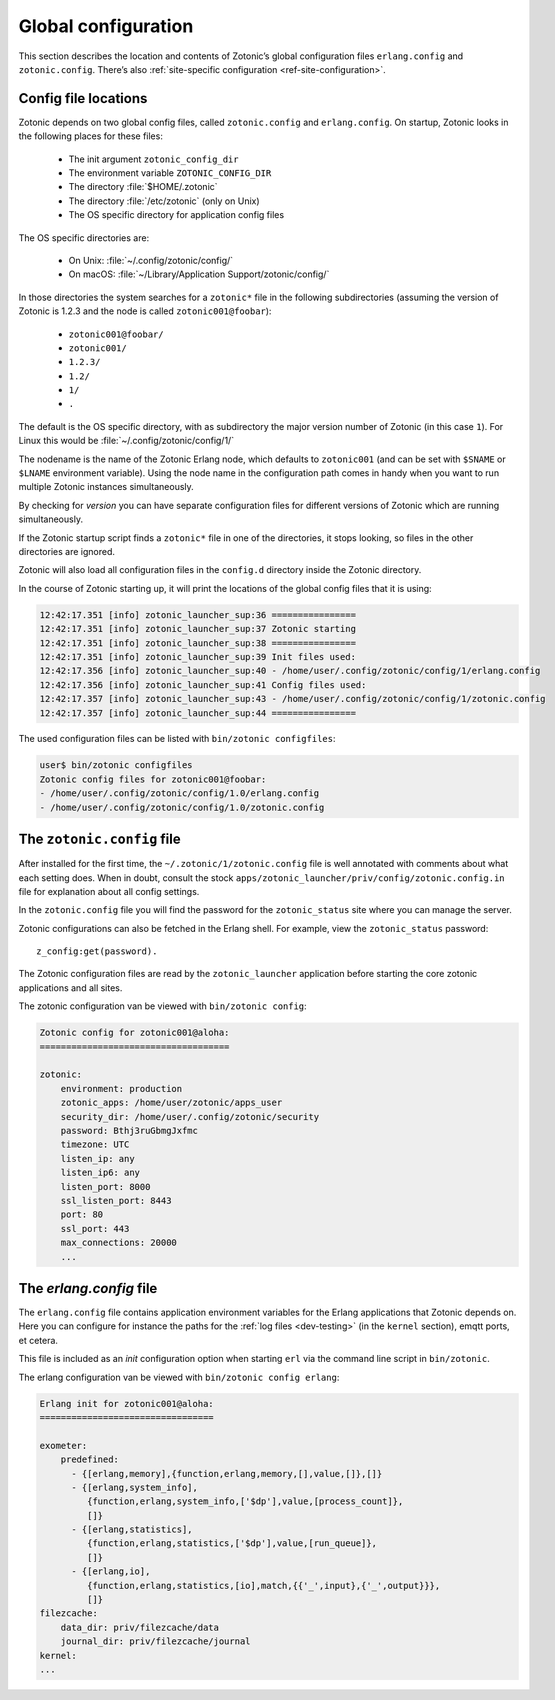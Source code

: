 .. _guide-configuration:

Global configuration
--------------------

This section describes the location and contents of Zotonic’s global
configuration files ``erlang.config`` and ``zotonic.config``. There’s also
:ref:`site-specific configuration <ref-site-configuration>`.

Config file locations
^^^^^^^^^^^^^^^^^^^^^

Zotonic depends on two global config files, called ``zotonic.config``
and ``erlang.config``. On startup, Zotonic looks in the following
places for these files:

 * The init argument ``zotonic_config_dir``
 * The environment variable ``ZOTONIC_CONFIG_DIR``
 * The directory :file:`$HOME/.zotonic`
 * The directory :file:`/etc/zotonic` (only on Unix)
 * The OS specific directory for application config files

The OS specific directories are:

 * On Unix: :file:`~/.config/zotonic/config/`
 * On macOS: :file:`~/Library/Application Support/zotonic/config/`

In those directories the system searches for a ``zotonic*`` file in the following subdirectories (assuming the version of Zotonic is 1.2.3 and the node is called ``zotonic001@foobar``):

 * ``zotonic001@foobar/``
 * ``zotonic001/``
 * ``1.2.3/``
 * ``1.2/``
 * ``1/``
 * ``.``

The default is the OS specific directory, with as subdirectory the major version number of Zotonic (in this case ``1``).
For Linux this would be :file:`~/.config/zotonic/config/1/`

The nodename is the name of the Zotonic Erlang node, which
defaults to ``zotonic001`` (and can be set with ``$SNAME`` or ``$LNAME``
environment variable). Using the node name in the configuration path comes in
handy when you want to run multiple Zotonic instances simultaneously.

By checking for *version* you can have separate configuration files for different versions of Zotonic
which are running simultaneously.

If the Zotonic startup script finds a ``zotonic*`` file in one of the
directories, it stops looking, so files in the other directories are
ignored.

Zotonic will also load all configuration files in the ``config.d`` directory inside the Zotonic directory.

In the course of Zotonic starting up, it will print the locations of
the global config files that it is using:

.. code-block:: none

    12:42:17.351 [info] zotonic_launcher_sup:36 ================
    12:42:17.351 [info] zotonic_launcher_sup:37 Zotonic starting
    12:42:17.351 [info] zotonic_launcher_sup:38 ================
    12:42:17.351 [info] zotonic_launcher_sup:39 Init files used:
    12:42:17.356 [info] zotonic_launcher_sup:40 - /home/user/.config/zotonic/config/1/erlang.config
    12:42:17.356 [info] zotonic_launcher_sup:41 Config files used:
    12:42:17.357 [info] zotonic_launcher_sup:43 - /home/user/.config/zotonic/config/1/zotonic.config
    12:42:17.357 [info] zotonic_launcher_sup:44 ================

The used configuration files can be listed with ``bin/zotonic configfiles``:

.. code-block:: none

    user$ bin/zotonic configfiles
    Zotonic config files for zotonic001@foobar:
    - /home/user/.config/zotonic/config/1.0/erlang.config
    - /home/user/.config/zotonic/config/1.0/zotonic.config


The ``zotonic.config`` file
^^^^^^^^^^^^^^^^^^^^^^^^^^^

After installed for the first time, the ``~/.zotonic/1/zotonic.config`` file is well
annotated with comments about what each setting does. When in doubt, consult the
stock ``apps/zotonic_launcher/priv/config/zotonic.config.in`` file for explanation
about all config settings.

In the ``zotonic.config`` file you will find the password for the
``zotonic_status`` site where you can manage the server.

Zotonic configurations can also be fetched in the Erlang shell.
For example, view the ``zotonic_status`` password::

  z_config:get(password).

The Zotonic configuration files are read by the ``zotonic_launcher`` application before
starting the core zotonic applications and all sites.

The zotonic configuration van be viewed with ``bin/zotonic config``:

.. code-block:: none

    Zotonic config for zotonic001@aloha:
    ====================================

    zotonic:
        environment: production
        zotonic_apps: /home/user/zotonic/apps_user
        security_dir: /home/user/.config/zotonic/security
        password: Bthj3ruGbmgJxfmc
        timezone: UTC
        listen_ip: any
        listen_ip6: any
        listen_port: 8000
        ssl_listen_port: 8443
        port: 80
        ssl_port: 443
        max_connections: 20000
        ...


.. _erlang-config:

The `erlang.config` file
^^^^^^^^^^^^^^^^^^^^^^^^

The ``erlang.config`` file contains application environment variables
for the Erlang applications that Zotonic depends on. Here you can
configure for instance the paths for the :ref:`log files <dev-testing>` (in
the ``kernel`` section), emqtt ports, et cetera.

This file is included as an *init* configuration option when starting ``erl``
via the command line script in ``bin/zotonic``.

The erlang configuration van be viewed with ``bin/zotonic config erlang``:

.. code-block:: none

    Erlang init for zotonic001@aloha:
    =================================

    exometer:
        predefined:
          - {[erlang,memory],{function,erlang,memory,[],value,[]},[]}
          - {[erlang,system_info],
             {function,erlang,system_info,['$dp'],value,[process_count]},
             []}
          - {[erlang,statistics],
             {function,erlang,statistics,['$dp'],value,[run_queue]},
             []}
          - {[erlang,io],
             {function,erlang,statistics,[io],match,{{'_',input},{'_',output}}},
             []}
    filezcache:
        data_dir: priv/filezcache/data
        journal_dir: priv/filezcache/journal
    kernel:
    ...

